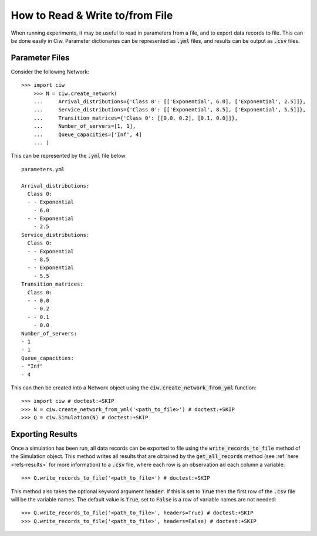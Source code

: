 .. _from-file:

================================
How to Read & Write to/from File
================================

When running experiments, it may be useful to read in parameters from a file, and to export data records to file.
This can be done easily in Ciw.
Parameter dictionaries can be represented as :code:`.yml` files, and results can be output as :code:`.csv` files.

Parameter Files
~~~~~~~~~~~~~~~

Consider the following Network::


    >>> import ciw
	>>> N = ciw.create_network(
	...     Arrival_distributions={'Class 0': [['Exponential', 6.0], ['Exponential', 2.5]]},
	...     Service_distributions={'Class 0': [['Exponential', 8.5], ['Exponential', 5.5]]},
	...     Transition_matrices={'Class 0': [[0.0, 0.2], [0.1, 0.0]]},
	...     Number_of_servers=[1, 1],
	...     Queue_capacities=['Inf', 4]
	... )

This can be represented by the :code:`.yml` file below::

	parameters.yml

	Arrival_distributions:
	  Class 0:
	  - - Exponential
	    - 6.0
	  - - Exponential
	    - 2.5
	Service_distributions:
	  Class 0:
	  - - Exponential
	    - 8.5
	  - - Exponential
	    - 5.5
	Transition_matrices:
	  Class 0:
	  - - 0.0
	    - 0.2
	  - - 0.1
	    - 0.0
	Number_of_servers:
	- 1
	- 1
	Queue_capacities:
	- "Inf"
	- 4

This can then be created into a Network object using the :code:`ciw.create_network_from_yml` function::

	>>> import ciw # doctest:+SKIP
	>>> N = ciw.create_network_from_yml('<path_to_file>') # doctest:+SKIP
	>>> Q = ciw.Simulation(N) # doctest:+SKIP


Exporting Results
~~~~~~~~~~~~~~~~~

Once a simulation has been run, all data records can be exported to file using the :code:`write_records_to_file` method of the Simulation object.
This method writes all results that are obtained by the :code:`get_all_records` method (see :ref:`here <refs-results>` for more information) to a :code:`.csv` file, where each row is an observation ad each column a variable::

	>>> Q.write_records_to_file('<path_to_file>') # doctest:+SKIP

This method also takes the optional keyword argument :code:`header`.
If this is set to :code:`True` then the first row of the :code:`.csv` file will be the variable names.
The default value is :code:`True`, set to :code:`False` is a row of variable names are not needed::

	>>> Q.write_records_to_file('<path_to_file>', headers=True) # doctest:+SKIP
	>>> Q.write_records_to_file('<path_to_file>', headers=False) # doctest:+SKIP
